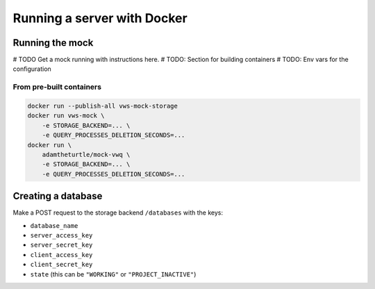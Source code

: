 Running a server with Docker
============================

Running the mock
----------------

# TODO Get a mock running with instructions here.
# TODO: Section for building containers
# TODO: Env vars for the configuration

From pre-built containers
^^^^^^^^^^^^^^^^^^^^^^^^^

.. code:: sh

   docker run --publish-all vws-mock-storage
   docker run vws-mock \
       -e STORAGE_BACKEND=... \
       -e QUERY_PROCESSES_DELETION_SECONDS=...
   docker run \
       adamtheturtle/mock-vwq \
       -e STORAGE_BACKEND=... \
       -e QUERY_PROCESSES_DELETION_SECONDS=...

Creating a database
-------------------

Make a POST request to the storage backend ``/databases`` with the keys:

* ``database_name``
* ``server_access_key``
* ``server_secret_key``
* ``client_access_key``
* ``client_secret_key``
* ``state`` (this can be ``"WORKING"`` or ``"PROJECT_INACTIVE"``)
